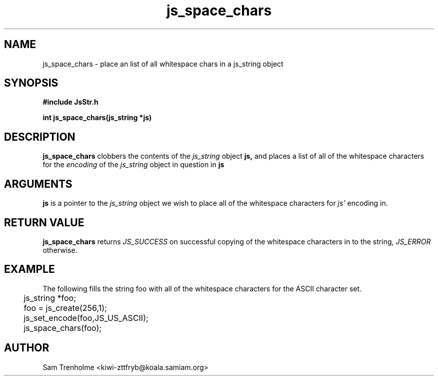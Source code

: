 .\" Process this file with
.\" groff -man -Tascii cryptday.1
.\"
.TH js_space_chars 3 "August 2000" JS "js library reference"
.\" We don't want hyphenation (it's too ugly)
.\" We also disable justification when using nroff
.hy 0
.if n .na
.SH NAME
js_space_chars \- place an list of all whitespace chars in a js_string object
.SH SYNOPSIS
.nf
.B #include "JsStr.h"
.sp
.B "int js_space_chars(js_string *js)"
.fi
.SH DESCRIPTION
.B js_space_chars
clobbers the contents of the 
.I js_string
object
.B js,
and places a list of all of the whitespace characters for the
.I encoding
of the 
.I js_string
object in question in 
.B js

.SH ARGUMENTS
.B js
is a pointer to the
.I js_string
object we wish to place all of the whitespace characters for
.I js'
encoding in.

.SH "RETURN VALUE"
.B js_space_chars
returns 
.I JS_SUCCESS 
on successful copying of the whitespace characters in to the string,
.I JS_ERROR
otherwise.
.SH EXAMPLE
The following fills the string foo with all of the whitespace characters for
the ASCII character set.
.nf
	js_string *foo;
	foo = js_create(256,1);
	js_set_encode(foo,JS_US_ASCII);
	js_space_chars(foo);	
.fi
.SH AUTHOR
Sam Trenholme <kiwi-zttfryb@koala.samiam.org>


